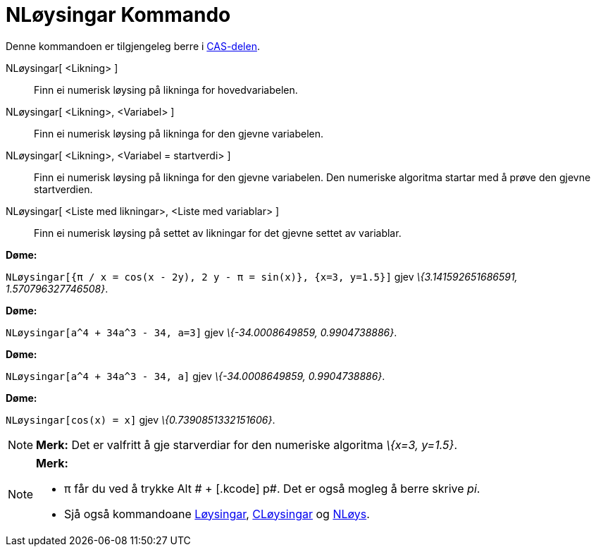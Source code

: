 = NLøysingar Kommando
:page-en: commands/NSolutions
ifdef::env-github[:imagesdir: /nn/modules/ROOT/assets/images]

Denne kommandoen er tilgjengeleg berre i xref:/CAS_delen.adoc[CAS-delen].

NLøysingar[ <Likning> ]::
  Finn ei numerisk løysing på likninga for hovedvariabelen.
NLøysingar[ <Likning>, <Variabel> ]::
  Finn ei numerisk løysing på likninga for den gjevne variabelen.
NLøysingar[ <Likning>, <Variabel = startverdi> ]::
  Finn ei numerisk løysing på likninga for den gjevne variabelen. Den numeriske algoritma startar med å prøve den gjevne
  startverdien.
NLøysingar[ <Liste med likningar>, <Liste med variablar> ]::
  Finn ei numerisk løysing på settet av likningar for det gjevne settet av variablar.

[EXAMPLE]
====

*Døme:*

`++NLøysingar[{π / x = cos(x - 2y), 2 y - π = sin(x)}, {x=3, y=1.5}]++` gjev _\{3.141592651686591, 1.570796327746508}_.

====

[EXAMPLE]
====

*Døme:*

`++NLøysingar[a^4 + 34a^3 - 34, a=3]++` gjev _\{-34.0008649859, 0.9904738886}_.

====

[EXAMPLE]
====

*Døme:*

`++NLøysingar[a^4 + 34a^3 - 34, a]++` gjev _\{-34.0008649859, 0.9904738886}_.

====

[EXAMPLE]
====

*Døme:*

`++NLøysingar[cos(x) = x]++` gjev _\{0.7390851332151606}_.

====

[NOTE]
====

*Merk:* Det er valfritt å gje starverdiar for den numeriske algoritma _\{x=3, y=1.5}_.

====

[NOTE]
====

*Merk:*

* π får du ved å trykke [.kcode]#Alt # + [.kcode]# p#. Det er også mogleg å berre skrive _pi_.
* Sjå også kommandoane xref:/commands/Løysingar.adoc[Løysingar], xref:/commands/CLøysingar.adoc[CLøysingar] og
xref:/commands/NLøys.adoc[NLøys].

====
